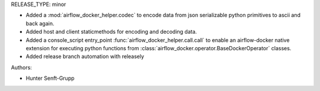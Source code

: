 RELEASE_TYPE: minor

* Added a :mod:`airflow_docker_helper.codec` to encode data from json serializable python primitives to ascii and back again.
* Added host and client staticmethods for encoding and decoding data.
* Added a console_script entry_point :func:`airflow_docker_helper.call.call` to enable an airflow-docker native extension for executing python functions from :class:`airflow_docker.operator.BaseDockerOperator` classes.
* Added release branch automation with releasely

Authors:

* Hunter Senft-Grupp

